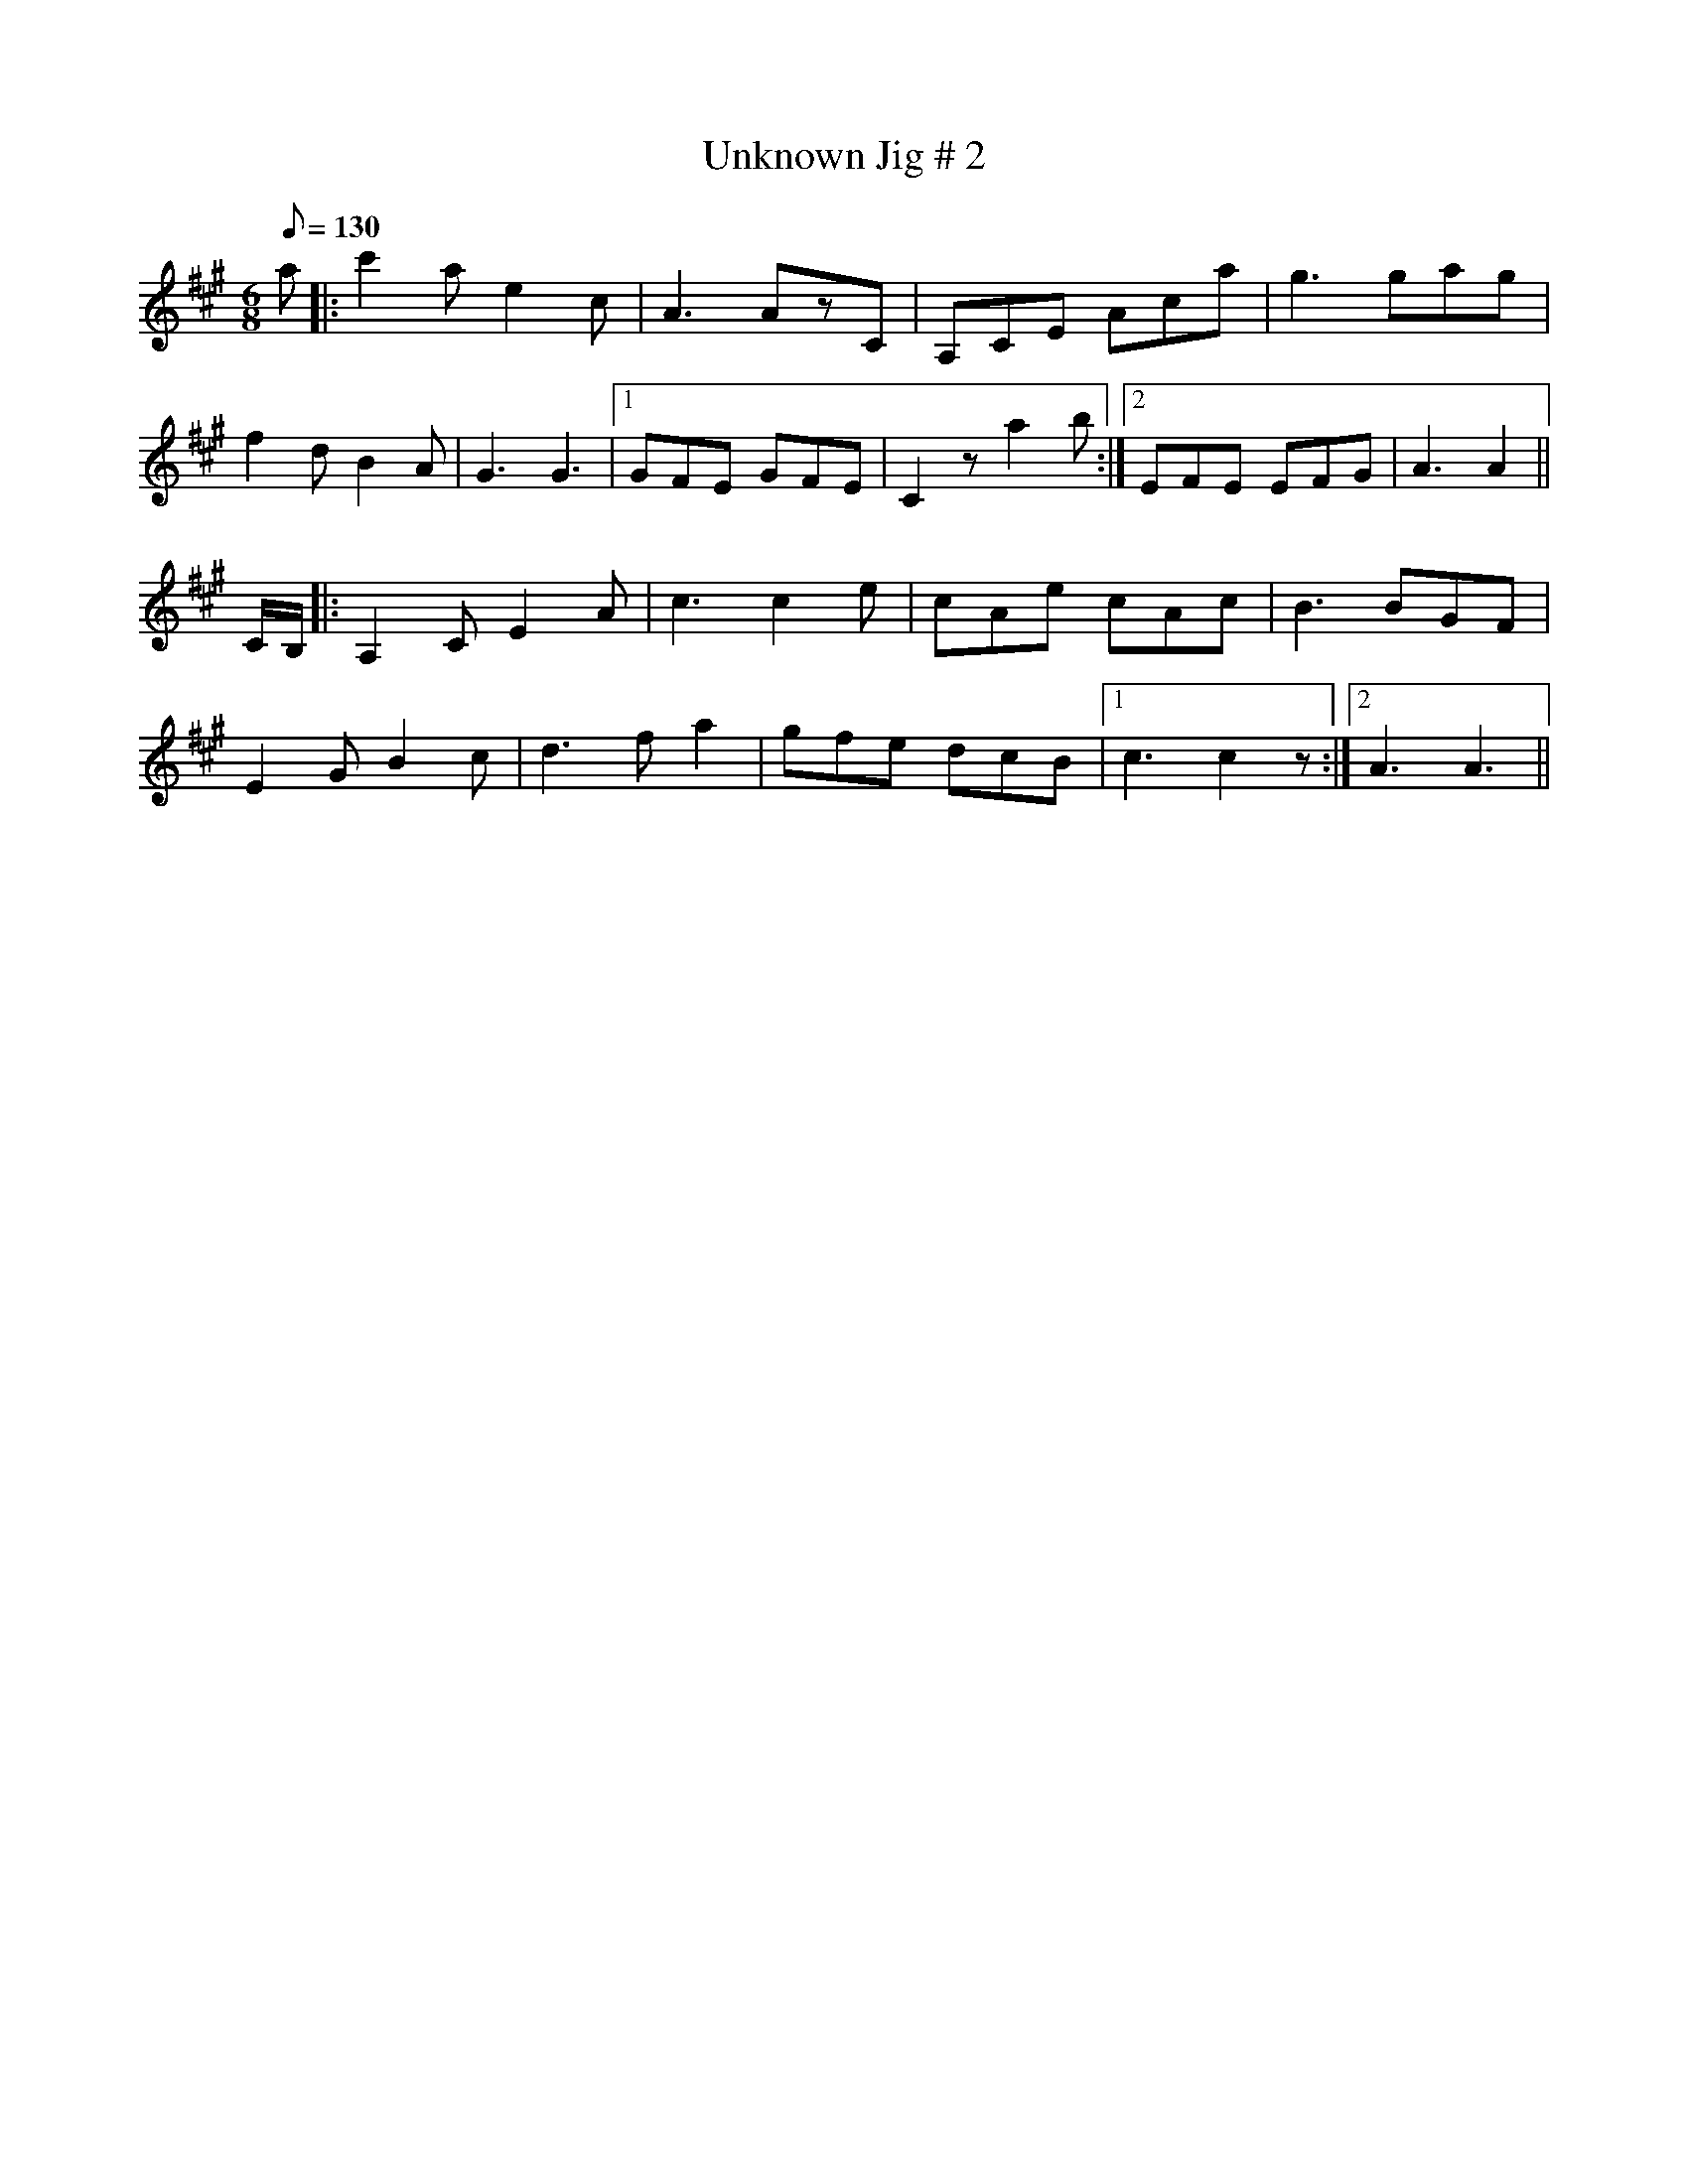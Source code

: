 X: 1
T:Unknown Jig # 2
R:jig
S:irtrad-l, 5/97, P. Varlet
N:as played by Micmac Indian, Lee Cremo
M:6/8
L:1/8
Q:130
K:A
a|:c'2a e2c|A3 AzC|A,CE Aca|g3 gag|!
f2d B2A|G3 G3|1 GFE GFE|C2z a2b:|2 EFE EFG|A3 A2||!
C/2B,/2|:A,2C E2A|c3 c2e|cAe cAc|B3 BGF|!
E2G B2c|d3 fa2|gfe dcB|1 c3 c2z:|2 A3 A3||!
